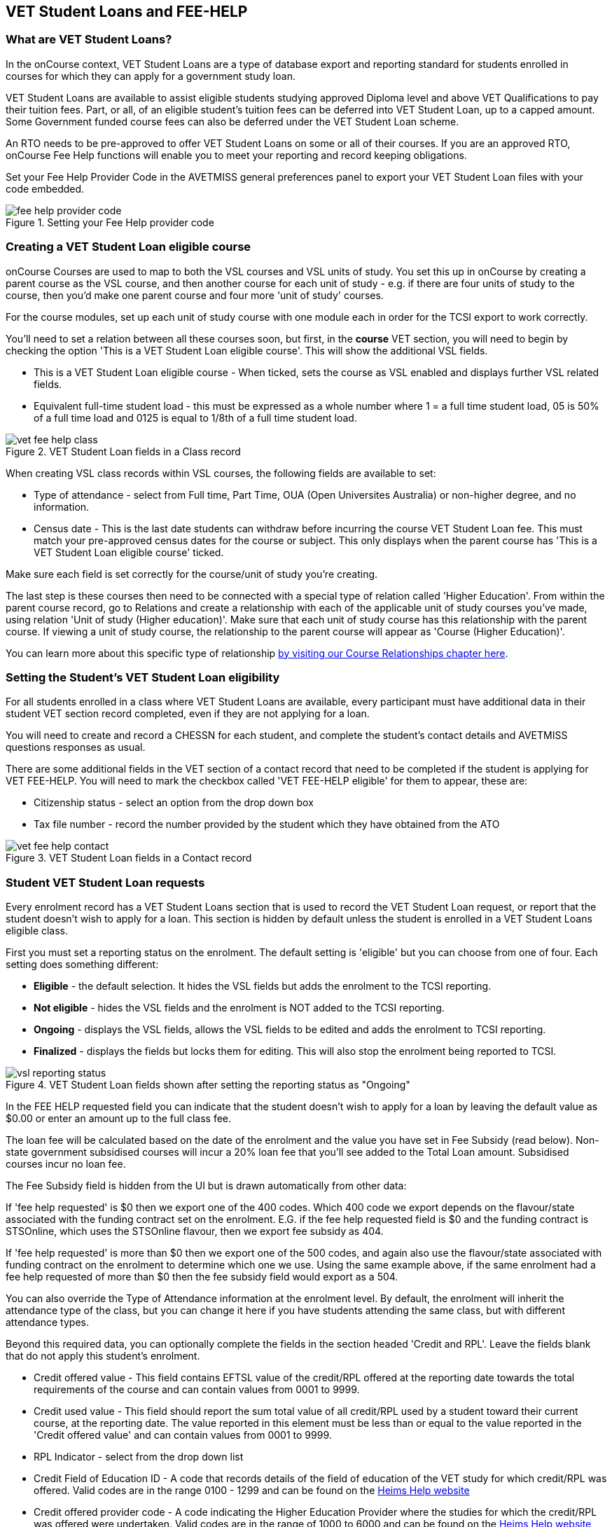[[FEEHELP]]
== VET Student Loans and FEE-HELP

[[FEEHELP-whatIs]]
=== What are VET Student Loans?

In the onCourse context, VET Student Loans are a type of database export and reporting standard for students enrolled in courses for which they can apply for a government study loan.

VET Student Loans are available to assist eligible students studying approved Diploma level and above VET Qualifications to pay their tuition fees. Part, or all, of an eligible student's tuition fees can be deferred into VET Student Loan, up to a capped amount. Some Government funded course fees can also be deferred under the VET Student Loan scheme.

An RTO needs to be pre-approved to offer VET Student Loans on some or all of their courses. If you are an approved RTO, onCourse Fee Help functions will enable you to meet your reporting and record keeping obligations.

Set your Fee Help Provider Code in the AVETMISS general preferences panel to export your VET Student Loan files with your code embedded.

image::images/fee_help_provider_code.png[title='Setting your Fee Help provider code']

[[FEEHELP-Creating]]
=== Creating a VET Student Loan eligible course

onCourse Courses are used to map to both the VSL courses and VSL units of study. You set this up in onCourse by creating a parent course as the VSL course, and then another course for each unit of study - e.g. if there are four units of study to the course, then you'd make one parent course and four more 'unit of study' courses.

For the course modules, set up each unit of study course with one module each in order for the TCSI export to work correctly.

You'll need to set a relation between all these courses soon, but first, in the *course* VET section, you will need to begin by checking the option 'This is a VET Student Loan eligible course'. This will show the additional VSL fields.

* This is a VET Student Loan eligible course - When ticked, sets the course as VSL enabled and displays further VSL related fields.
* Equivalent full-time student load - this must be expressed as a whole number where 1 = a full time student load, 05 is 50% of a full time load and 0125 is equal to 1/8th of a full time student load.

image::images/vet_fee_help_class.png[title='VET Student Loan fields in a Class record']

When creating VSL class records within VSL courses, the following fields are available to set:

* Type of attendance - select from Full time, Part Time, OUA (Open Universites Australia) or non-higher degree, and no information.
* Census date - This is the last date students can withdraw before incurring the course VET Student Loan fee. This must match your pre-approved census dates for the course or subject. This only displays when the parent course has 'This is a VET Student Loan eligible course' ticked.

Make sure each field is set correctly for the course/unit of study you're creating.

The last step is these courses then need to be connected with a special type of relation called 'Higher Education'. From within the parent course record, go to Relations and create a relationship with each of the applicable unit of study courses you've made, using relation 'Unit of study (Higher education)'. Make sure that each unit of study course has this relationship with the parent course. If viewing a unit of study course, the relationship to the parent course will appear as 'Course (Higher Education)'.

You can learn more about this specific type of relationship <<courseRelations-higherEducation,by visiting our Course Relationships chapter here>>.

[[FEEHELP-studentEligibility]]
=== Setting the Student's VET Student Loan eligibility

For all students enrolled in a class where VET Student Loans are available, every participant must have additional data in their student VET section record completed, even if they are not applying for a loan.

You will need to create and record a CHESSN for each student, and complete the student's contact details and AVETMISS questions responses as usual.

There are some additional fields in the VET section of a contact record that need to be completed if the student is applying for VET FEE-HELP. You will need to mark the checkbox called 'VET FEE-HELP eligible' for them to appear, these are:

* Citizenship status - select an option from the drop down box
* Tax file number - record the number provided by the student which they have obtained from the ATO

image::images/vet_fee_help_contact.png[title='VET Student Loan fields in a Contact record']

[[FEEHELP-loanRequests]]
=== Student VET Student Loan requests

Every enrolment record has a VET Student Loans section that is used to record the VET Student Loan request, or report that the student doesn't wish to apply for a loan. This section is hidden by default unless the student is enrolled in a VET Student Loans eligible class.

First you must set a reporting status on the enrolment. The default setting is 'eligible' but you can choose from one of four. Each setting does something different:

* *Eligible* - the default selection. It hides the VSL fields but adds the enrolment to the TCSI reporting.
* *Not eligible* - hides the VSL fields and the enrolment is NOT added to the TCSI reporting.
* *Ongoing* - displays the VSL fields, allows the VSL fields to be edited and adds the enrolment to TCSI reporting.
* *Finalized* - displays the fields but locks them for editing. This will also stop the enrolment being reported to TCSI.

image::images/vsl_reporting_status.png[title='VET Student Loan fields shown after setting the reporting status as "Ongoing"']

In the FEE HELP requested field you can indicate that the student doesn't wish to apply for a loan by leaving the default value as $0.00 or enter an amount up to the full class fee.

The loan fee will be calculated based on the date of the enrolment and the value you have set in Fee Subsidy (read below). Non-state government subsidised courses will incur a 20% loan fee that you'll see added to the Total Loan amount. Subsidised courses incur no loan fee.

The Fee Subsidy field is hidden from the UI but is drawn automatically from other data:

If 'fee help requested' is $0 then we export one of the 400 codes. Which 400 code we export depends on the flavour/state associated with the funding contract set on the enrolment. E.G. if the fee help requested field is $0 and the funding contract is STSOnline, which uses the STSOnline flavour, then we export fee subsidy as 404.

If 'fee help requested' is more than $0 then we export one of the 500 codes, and again also use the flavour/state associated with funding contract on the enrolment to determine which one we use. Using the same example above, if the same enrolment had a fee help requested of more than $0 then the fee subsidy field would export as a 504.

You can also override the Type of Attendance information at the enrolment level. By default, the enrolment will inherit the attendance type of the class, but you can change it here if you have students attending the same class, but with different attendance types.

Beyond this required data, you can optionally complete the fields in the section headed 'Credit and RPL'. Leave the fields blank that do not apply this student's enrolment.

* Credit offered value - This field contains EFTSL value of the credit/RPL offered at the reporting date towards the total requirements of the course and can contain values from 0001 to 9999.
* Credit used value - This field should report the sum total value of all credit/RPL used by a student toward their current course, at the reporting date.
The value reported in this element must be less than or equal to the value reported in the 'Credit offered value' and can contain values from 0001 to 9999.
* RPL Indicator - select from the drop down list
* Credit Field of Education ID - A code that records details of the field of education of the VET study for which credit/RPL was offered. Valid codes are in the range 0100 - 1299 and can be found on the http://heimshelp.education.gov.au/sites/heimshelp/resources/pages/appendices[Heims Help website]
* Credit offered provider code - A code indicating the Higher Education Provider where the studies for which the credit/RPL was offered were undertaken. Valid codes are in the range of 1000 to 6000 and can be found on the http://heimshelp.education.gov.au/sites/heimshelp/resources/pages/appendices[Heims Help website]
* Credit type - select from the drop down list
* Credit provider type - select from the drop down list
* Credit level - select from the drop down list

image::images/vet_fee_help_enrolment.png[title='VET Student Loans section in a Enrolment record. Note the switch next to the heading is turned on, otherwise these fields are hidden.']


[[FEEHELP-exportingData]]
=== Exporting VSL

The export process for VSL is very simple provided all your data has been entered correctly. Simply go to the Enrolments window in onCourse, highlight the enrolments you wish to export then click the cogwheel and select 'Execute script' > 'VSL Export'.

This will not only export the data, but will push it to the TCSI system for reporting.

==== Fields for export

The following fields are mapped for inclusion in the TCSI export:

.VSL Data Elements - Student packet
[cols=",,",options="header",]
|===
|*VSL Field Name*|*onCourse Field Name*|*onCourse Window*
|https://www.tcsisupport.gov.au/element/313[Student identification code]|Student number|Contacts
|https://www.tcsisupport.gov.au/element/314[Date of birth]|Date of birth|Contacts
|https://www.tcsisupport.gov.au/element/402[Student family name]|Last name|Contacts
|https://www.tcsisupport.gov.au/element/403[Student given name - first]|First name|Contacts
|https://www.tcsisupport.gov.au/element/404[Student given name - others]|Middle name|Contacts
|https://www.tcsisupport.gov.au/element/315[Gender code]|Gender|Contacts
|https://www.tcsisupport.gov.au/element/316[Aboriginal and Torres Strait Islander Code]|Indigenous Status|Contacts
|https://www.tcsisupport.gov.au/element/346[Country of birth code]|Country of Birth|Contacts
|https://www.tcsisupport.gov.au/element/348[Language spoken at home code]|Language spoken at home|Contacts
|https://www.tcsisupport.gov.au/element/572[Year left school]|Achieved in year|Contacts
|https://www.tcsisupport.gov.au/element/612[Level left school]|Highest school year|Contacts
|https://www.tcsisupport.gov.au/element/661[Term address country code]|Country|Contacts
|https://www.tcsisupport.gov.au/element/658[Residential address country code]|Country|Contacts
|https://www.tcsisupport.gov.au/element/319[Term address postcode]|Postcode|Contacts
|https://www.tcsisupport.gov.au/element/320[Residential address postcode]|Postcode|Contacts
|https://www.tcsisupport.gov.au/element/410[Residential address street]|Street|Contacts
|https://www.tcsisupport.gov.au/element/469[Residential address suburb]|Suburb|Contacts
|https://www.tcsisupport.gov.au/element/470[Residential address state]|State|Contacts
|https://www.tcsisupport.gov.au/element/416[Tax file number]|Tax file number|Contacts
|https://www.tcsisupport.gov.au/element/488[CHESSN]|Commonwealth higher education support number (CHESSN)|Contacts
|https://www.tcsisupport.gov.au/element/584[Unique student identifier]|Unique Student Identifier (USI)|Contacts
|https://www.tcsisupport.gov.au/element/615[Disability code]|Disability type|Contacts
|https://www.tcsisupport.gov.au/element/358[Citizen Resident Code]|Citizenship Status|Contacts
|===


.VSL Data Elements - Course packet
[cols=",,",options="header",]
|===
|*VSL Field Name*|*onCourse Field Name*|*onCourse Window*
|https://www.tcsisupport.gov.au/element/307[Course code]|Code|Courses
|https://www.tcsisupport.gov.au/element/308[Course name]|Name|Courses
|https://www.tcsisupport.gov.au/element/350[Course of study load]|Equivalent full-time student load|Courses
|https://www.tcsisupport.gov.au/element/596[Standard course duration]|An aggregate of first class duration of all related courses|Classes
|https://www.tcsisupport.gov.au/element/609[Course effective from date]|Date of the earliest related class|Classes
|https://www.tcsisupport.gov.au/element/610[Course effective to date]|Date of the last related class|Classes
|===


.VSL Data Elements - Delivery location packet
[cols=",,",options="header",]
|===
|*VSL Field Name*|*onCourse Field Name*|*onCourse Window*
|https://www.tcsisupport.gov.au/element/625[Delivery location code]|Site ID|Sites
|https://www.tcsisupport.gov.au/element/609[Campus effective from date]|Earliest outcome start date|Outcomes
|https://www.tcsisupport.gov.au/element/627[Delivery location street address]|Street|Sites
|https://www.tcsisupport.gov.au/element/678[Delivery location suburb]|Suburb|Sites
|https://www.tcsisupport.gov.au/element/660[Delivery location country code]|Country|Sites
|https://www.tcsisupport.gov.au/element/477[Delivery location postcode]|Postcode|Sites
|https://www.tcsisupport.gov.au/element/630[Delivery location state]|State|Sites
|https://www.tcsisupport.gov.au/element/610[Campus effective to date]|(optional field)|N/A
|===

.VSL Data Elements - Disability packet
[cols=",,",options="header",]
|===
|*VSL Field Name*|*onCourse Field Name*|*onCourse Window*
|https://www.tcsisupport.gov.au/element/615[Disability code]|Disability type|Contacts
|https://www.tcsisupport.gov.au/element/609[Disability effective from date]|Enrolment creation date|Enrolments
|https://www.tcsisupport.gov.au/element/610[Disability effective to date]|Always 'null'|N/A
|===

.VSL Data Elements - Citizenship packet
[cols=",,",options="header",]
|===
|*VSL Field Name*|*onCourse Field Name*|*onCourse Window*
|https://www.tcsisupport.gov.au/element/358[Citizen resident code]|Citizenship status|Contacts
|https://www.tcsisupport.gov.au/element/609[Citizenship effective from date]|Enrolment creation date|Enrolments
|===


.VSL Data Elements - Citizenship packet
[cols=",,",options="header",]
|===
|*VSL Field Name*|*onCourse Field Name*|*onCourse Window*
|https://www.tcsisupport.gov.au/element/313[Student resource key or Student identification code]|Student number|Contacts
|https://www.tcsisupport.gov.au/element/307[Course resource key or Course code]|Course code|Courses
|https://www.tcsisupport.gov.au/element/534[Course of student commencement date]|An aggregate of first class duration of all related courses|Classes
|https://www.tcsisupport.gov.au/element/330[Type of attendance code]|Type of attendance|Classes
|https://www.tcsisupport.gov.au/element/620[Highest attainment code]|Prior educational achievement|Contacts
|https://www.tcsisupport.gov.au/element/575[Study reason code]|Study reason|Enrolments
|https://www.tcsisupport.gov.au/element/576[Labour force status code]|Employment category|Contacts
|https://www.tcsisupport.gov.au/element/599[Course outcome code]|Depends on enrolment status for parent course.

*1* when enrolment completed.

*2* when enrolment cancelled.|Enrolments (not based on a single field, but enrolment status)
|https://www.tcsisupport.gov.au/element/592[Course outcome date (required only if course completed)]|Last related outcome end date|Outcomes
|https://www.tcsisupport.gov.au/element/327[Basis for admission code]|Basis for admission|Enrolments
|https://www.tcsisupport.gov.au/element/560[Credit used value]|NULL|N/A
|https://www.tcsisupport.gov.au/element/561[Credit basis code]|NULL|N/A
|===

.VSL Data Elements - Basis for admission packet
[cols=",,",options="header",]
|===
|*VSL Field Name*|*onCourse Field Name*|*onCourse Window*
|https://www.tcsisupport.gov.au/element/327[Basis for admission code]|Basis for admission|Enrolments
|===

.VSL Data Elements - Course prior credit packet
[cols=",,",options="header",]
|===
|*VSL Field Name*|*onCourse Field Name*|*onCourse Window*
|https://www.tcsisupport.gov.au/element/560[Credit used value]|NULL|N/A
|https://www.tcsisupport.gov.au/element/561[Credit basis code]|NULL|N/A
|===

.VSL Data Elements - Unit enrolment packet
[cols=",,",options="header",]
|===
|*VSL Field Name*|*onCourse Field Name*|*onCourse Window*
|Course admission resource key or Unique course admission combination|Combination of student number, course code of the higher education related course and aggregated start/end dates of related higher education courses|Contacts and Courses
|https://www.tcsisupport.gov.au/element/354[Unit of Study code]|Course code|Courses
|https://www.tcsisupport.gov.au/element/625[Delivery location resource key or Delivery location code]|Site ID|Sites
|https://www.tcsisupport.gov.au/element/464[Discipline code]|Field of education|Units of Competency
|https://www.tcsisupport.gov.au/element/622[Unit of study year-long indicator]|If End date - Start Date > 10 months then is true, otherwise false|Class start and end dates
|https://www.tcsisupport.gov.au/element/489[Unit of study census date]|Census date|Classes
|https://www.tcsisupport.gov.au/element/600[Unit of study commencement date]|Outcome start date|Outcomes
|https://www.tcsisupport.gov.au/element/339[Equivalent full-time student load]|Equivalent full-time student load|Courses
|https://www.tcsisupport.gov.au/element/355[Unit of study status code]|
*1* - If child course enrolment is cancelled

*3* - If all outcomes in child course are successful (or no outcomes at all) and end date has passed, or

*4* - None of the above are true|Set automatically
|https://www.tcsisupport.gov.au/element/601[Unit of study outcome date]|Outcome end date|Outcomes
|https://www.tcsisupport.gov.au/element/619[Course assurance indicator]|This will always come out False|N/A
|https://www.tcsisupport.gov.au/element/329[Mode of attendance code]|Type of attendance|Enrolments
|https://www.tcsisupport.gov.au/element/490[Student status code]|Derived from fee help requested amount and funding contract code of the enrolment|Enrolments
|https://www.tcsisupport.gov.au/element/384[Amount charged]|Related Invoice line amount including tax and discounts|Enrolments
|https://www.tcsisupport.gov.au/element/381[Amount paid upfront]|Related Invoice line amount including tax and discounts|Enrolments
|https://www.tcsisupport.gov.au/element/529[Loan fee]|Loan fee|Enrolments
|https://www.tcsisupport.gov.au/element/558[HELP loan amount]|Fee HELP requested|Enrolments
|https://www.tcsisupport.gov.au/element/577[Recognition of prior learning code]|RPL Indicator|Enrolments
|https://www.tcsisupport.gov.au/element/446[Remissions reason code]|Always NULL|N/A
|===